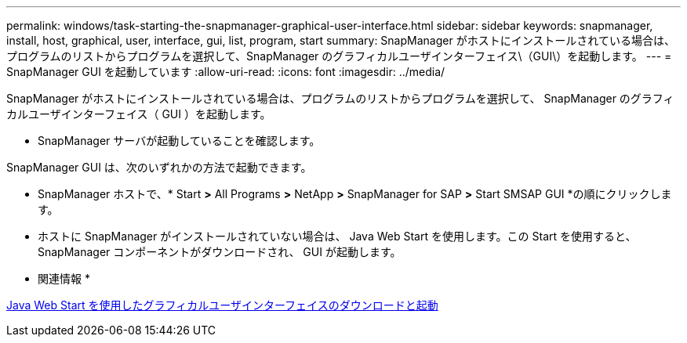 ---
permalink: windows/task-starting-the-snapmanager-graphical-user-interface.html 
sidebar: sidebar 
keywords: snapmanager, install, host, graphical, user, interface, gui, list, program, start 
summary: SnapManager がホストにインストールされている場合は、プログラムのリストからプログラムを選択して、SnapManager のグラフィカルユーザインターフェイス\（GUI\）を起動します。 
---
= SnapManager GUI を起動しています
:allow-uri-read: 
:icons: font
:imagesdir: ../media/


[role="lead"]
SnapManager がホストにインストールされている場合は、プログラムのリストからプログラムを選択して、 SnapManager のグラフィカルユーザインターフェイス（ GUI ）を起動します。

* SnapManager サーバが起動していることを確認します。


SnapManager GUI は、次のいずれかの方法で起動できます。

* SnapManager ホストで、* Start *>* All Programs *>* NetApp *>* SnapManager for SAP *>* Start SMSAP GUI *の順にクリックします。
* ホストに SnapManager がインストールされていない場合は、 Java Web Start を使用します。この Start を使用すると、 SnapManager コンポーネントがダウンロードされ、 GUI が起動します。


* 関連情報 *

xref:task-downloading-and-starting-the-graphical-user-interface-using-java-web-start-windows.adoc[Java Web Start を使用したグラフィカルユーザインターフェイスのダウンロードと起動]
